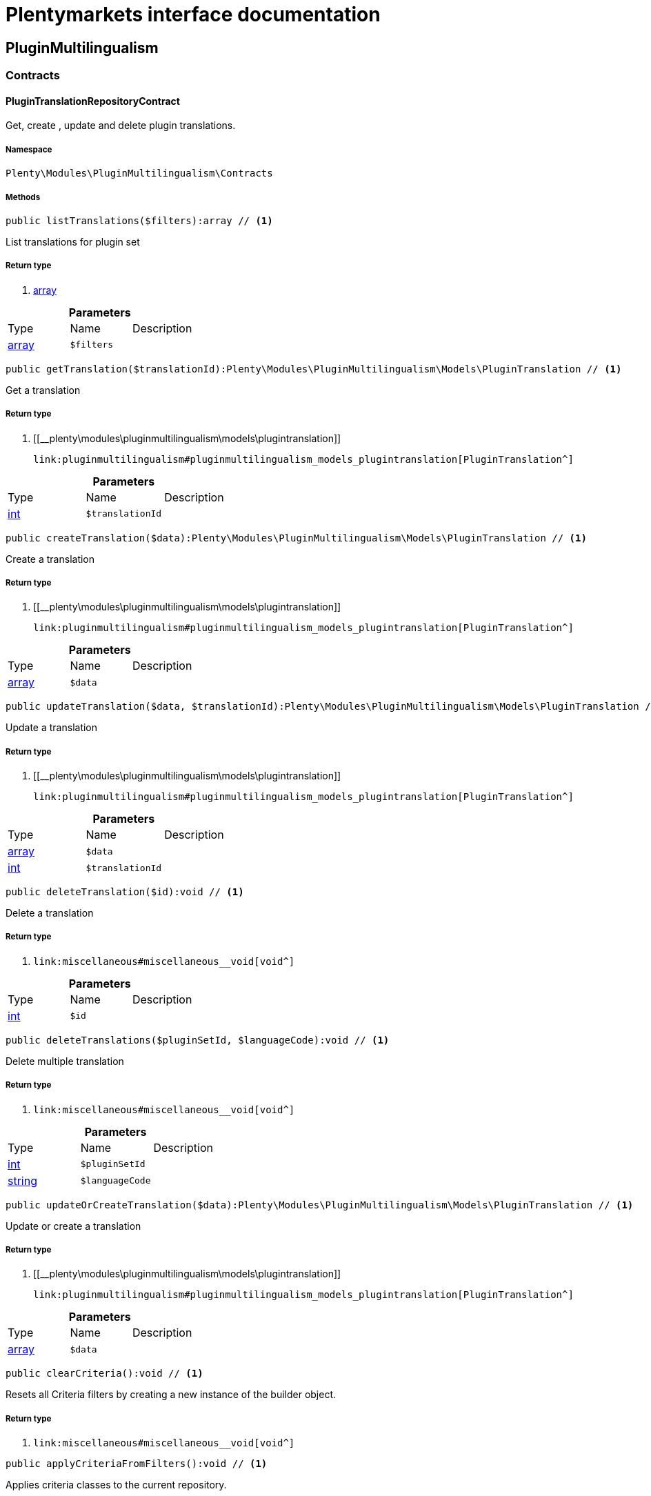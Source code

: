 :table-caption!:
:example-caption!:
:source-highlighter: prettify
:sectids!:
= Plentymarkets interface documentation


[[pluginmultilingualism_pluginmultilingualism]]
== PluginMultilingualism

[[pluginmultilingualism_pluginmultilingualism_contracts]]
===  Contracts
[[pluginmultilingualism_contracts_plugintranslationrepositorycontract]]
==== PluginTranslationRepositoryContract

Get, create , update and delete plugin translations.



===== Namespace

`Plenty\Modules\PluginMultilingualism\Contracts`






===== Methods

[source%nowrap, php]
----

public listTranslations($filters):array // <1>

----


    
List translations for plugin set


===== Return type
    
<1> link:http://php.net/array[array^]
    

.*Parameters*
|===
|Type |Name |Description
|link:http://php.net/array[array^]
a|`$filters`
|
|===


[source%nowrap, php]
----

public getTranslation($translationId):Plenty\Modules\PluginMultilingualism\Models\PluginTranslation // <1>

----


    
Get a translation


===== Return type
    
<1> [[__plenty\modules\pluginmultilingualism\models\plugintranslation]]

    link:pluginmultilingualism#pluginmultilingualism_models_plugintranslation[PluginTranslation^]

    

.*Parameters*
|===
|Type |Name |Description
|link:http://php.net/int[int^]
a|`$translationId`
|
|===


[source%nowrap, php]
----

public createTranslation($data):Plenty\Modules\PluginMultilingualism\Models\PluginTranslation // <1>

----


    
Create a translation


===== Return type
    
<1> [[__plenty\modules\pluginmultilingualism\models\plugintranslation]]

    link:pluginmultilingualism#pluginmultilingualism_models_plugintranslation[PluginTranslation^]

    

.*Parameters*
|===
|Type |Name |Description
|link:http://php.net/array[array^]
a|`$data`
|
|===


[source%nowrap, php]
----

public updateTranslation($data, $translationId):Plenty\Modules\PluginMultilingualism\Models\PluginTranslation // <1>

----


    
Update a translation


===== Return type
    
<1> [[__plenty\modules\pluginmultilingualism\models\plugintranslation]]

    link:pluginmultilingualism#pluginmultilingualism_models_plugintranslation[PluginTranslation^]

    

.*Parameters*
|===
|Type |Name |Description
|link:http://php.net/array[array^]
a|`$data`
|

|link:http://php.net/int[int^]
a|`$translationId`
|
|===


[source%nowrap, php]
----

public deleteTranslation($id):void // <1>

----


    
Delete a translation


===== Return type
    
<1> [[__void]]

    link:miscellaneous#miscellaneous__void[void^]

    

.*Parameters*
|===
|Type |Name |Description
|link:http://php.net/int[int^]
a|`$id`
|
|===


[source%nowrap, php]
----

public deleteTranslations($pluginSetId, $languageCode):void // <1>

----


    
Delete multiple translation


===== Return type
    
<1> [[__void]]

    link:miscellaneous#miscellaneous__void[void^]

    

.*Parameters*
|===
|Type |Name |Description
|link:http://php.net/int[int^]
a|`$pluginSetId`
|

|link:http://php.net/string[string^]
a|`$languageCode`
|
|===


[source%nowrap, php]
----

public updateOrCreateTranslation($data):Plenty\Modules\PluginMultilingualism\Models\PluginTranslation // <1>

----


    
Update or create a translation


===== Return type
    
<1> [[__plenty\modules\pluginmultilingualism\models\plugintranslation]]

    link:pluginmultilingualism#pluginmultilingualism_models_plugintranslation[PluginTranslation^]

    

.*Parameters*
|===
|Type |Name |Description
|link:http://php.net/array[array^]
a|`$data`
|
|===


[source%nowrap, php]
----

public clearCriteria():void // <1>

----


    
Resets all Criteria filters by creating a new instance of the builder object.


===== Return type
    
<1> [[__void]]

    link:miscellaneous#miscellaneous__void[void^]

    

[source%nowrap, php]
----

public applyCriteriaFromFilters():void // <1>

----


    
Applies criteria classes to the current repository.


===== Return type
    
<1> [[__void]]

    link:miscellaneous#miscellaneous__void[void^]

    

[source%nowrap, php]
----

public setFilters($filters = []):void // <1>

----


    
Sets the filter array.


===== Return type
    
<1> [[__void]]

    link:miscellaneous#miscellaneous__void[void^]

    

.*Parameters*
|===
|Type |Name |Description
|link:http://php.net/array[array^]
a|`$filters`
|
|===


[source%nowrap, php]
----

public getFilters():void // <1>

----


    
Returns the filter array.


===== Return type
    
<1> [[__void]]

    link:miscellaneous#miscellaneous__void[void^]

    

[source%nowrap, php]
----

public getConditions():void // <1>

----


    
Returns a collection of parsed filters as Condition object


===== Return type
    
<1> [[__void]]

    link:miscellaneous#miscellaneous__void[void^]

    

[source%nowrap, php]
----

public clearFilters():void // <1>

----


    
Clears the filter array.


===== Return type
    
<1> [[__void]]

    link:miscellaneous#miscellaneous__void[void^]

    

[[pluginmultilingualism_pluginmultilingualism_models]]
===  Models
[[pluginmultilingualism_models_plugintranslation]]
==== PluginTranslation

The plugin translation model.



===== Namespace

`Plenty\Modules\PluginMultilingualism\Models`





.Properties
|===
|Type |Name |Description

|link:http://php.net/int[int^]
    |id
    |The ID of the translation
|link:http://php.net/int[int^]
    |pluginSetId
    |The ID of the plugin set
|link:http://php.net/string[string^]
    |pluginName
    |The name of the plugin
|link:http://php.net/string[string^]
    |languageCode
    |The code of the language
|link:http://php.net/string[string^]
    |fileName
    |The file of the key
|link:http://php.net/string[string^]
    |key
    |The translation key
|link:http://php.net/string[string^]
    |value
    |The translation value
|[[__]]

    link:miscellaneous#miscellaneous__[^]

    |createdAt
    |The date when the translation was created
|[[__]]

    link:miscellaneous#miscellaneous__[^]

    |updatedAt
    |The date when the translation was last updated
|===


===== Methods

[source%nowrap, php]
----

public toArray()

----


    
Returns this model as an array.



